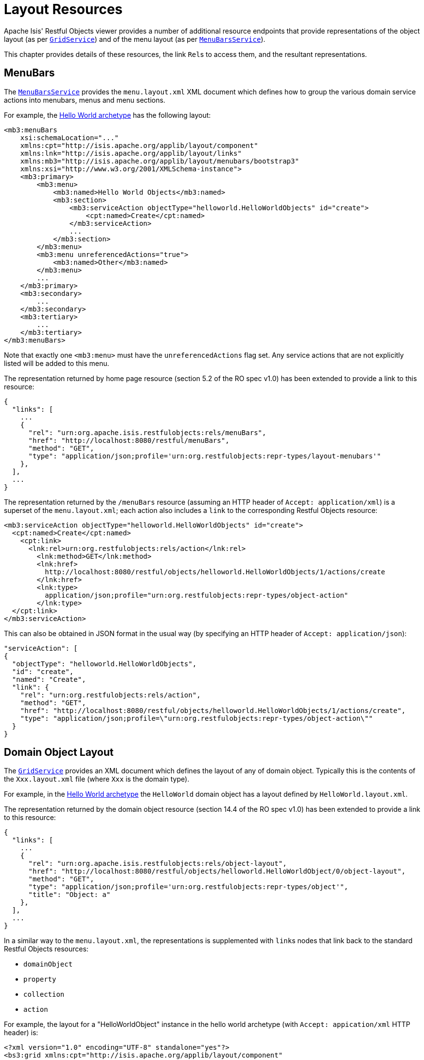 [[_ugvro_layout-resources]]
= Layout Resources
:Notice: Licensed to the Apache Software Foundation (ASF) under one or more contributor license agreements. See the NOTICE file distributed with this work for additional information regarding copyright ownership. The ASF licenses this file to you under the Apache License, Version 2.0 (the "License"); you may not use this file except in compliance with the License. You may obtain a copy of the License at. http://www.apache.org/licenses/LICENSE-2.0 . Unless required by applicable law or agreed to in writing, software distributed under the License is distributed on an "AS IS" BASIS, WITHOUT WARRANTIES OR  CONDITIONS OF ANY KIND, either express or implied. See the License for the specific language governing permissions and limitations under the License.
:_basedir: ../../
:_imagesdir: images/


Apache Isis' Restful Objects viewer provides a number of additional resource endpoints that provide representations of the object layout (as per xref:../rgsvc/rgsvc.adoc#_rgsvc_presentation-layer-spi_GridService[`GridService`]) and of the menu layout (as per xref:../rgsvc/rgsvc.adoc#_rgsvc_presentation-layer-spi_MenuBarsService[`MenuBarsService`]).

This chapter provides details of these resources, the link ``Rel``s to access them, and the resultant representations.



[[_ugvro_layout-resources_menubars]]
== MenuBars

The xref:../rgsvc/rgsvc.adoc#_rgsvc_presentation-layer-spi_MenuBarsService[`MenuBarsService`] provides the `menu.layout.xml` XML document which defines how to group the various domain service actions into menubars, menus and menu sections.

For example, the xref:../ugfun/ugfun.html#_ugfun_getting-started_helloworld-archetype[Hello World archetype] has the following layout:

[source,xml]
----
<mb3:menuBars
    xsi:schemaLocation="..."
    xmlns:cpt="http://isis.apache.org/applib/layout/component"
    xmlns:lnk="http://isis.apache.org/applib/layout/links"
    xmlns:mb3="http://isis.apache.org/applib/layout/menubars/bootstrap3"
    xmlns:xsi="http://www.w3.org/2001/XMLSchema-instance">
    <mb3:primary>
        <mb3:menu>
            <mb3:named>Hello World Objects</mb3:named>
            <mb3:section>
                <mb3:serviceAction objectType="helloworld.HelloWorldObjects" id="create">
                    <cpt:named>Create</cpt:named>
                </mb3:serviceAction>
                ...
            </mb3:section>
        </mb3:menu>
        <mb3:menu unreferencedActions="true">
            <mb3:named>Other</mb3:named>
        </mb3:menu>
        ...
    </mb3:primary>
    <mb3:secondary>
        ...
    </mb3:secondary>
    <mb3:tertiary>
        ...
    </mb3:tertiary>
</mb3:menuBars>
----

Note that exactly one `<mb3:menu>` must have the `unreferencedActions` flag set.
Any service actions that are not explicitly listed will be added to this menu.

The representation returned by home page resource (section 5.2 of the RO spec v1.0) has been extended to provide a link to this resource:

[source,javascript]
----
{
  "links": [
    ...
    {
      "rel": "urn:org.apache.isis.restfulobjects:rels/menuBars",
      "href": "http://localhost:8080/restful/menuBars",
      "method": "GET",
      "type": "application/json;profile='urn:org.restfulobjects:repr-types/layout-menubars'"
    },
  ],
  ...
}
----

The representation returned by the `/menuBars` resource (assuming an HTTP header of `Accept: application/xml`) is a superset of the `menu.layout.xml`; each action also includes a `link` to the corresponding Restful Objects resource:

[source,xml]
----
<mb3:serviceAction objectType="helloworld.HelloWorldObjects" id="create">
  <cpt:named>Create</cpt:named>
    <cpt:link>
      <lnk:rel>urn:org.restfulobjects:rels/action</lnk:rel>
        <lnk:method>GET</lnk:method>
        <lnk:href>
          http://localhost:8080/restful/objects/helloworld.HelloWorldObjects/1/actions/create
        </lnk:href>
        <lnk:type>
          application/json;profile="urn:org.restfulobjects:repr-types/object-action"
        </lnk:type>
  </cpt:link>
</mb3:serviceAction>
----

This can also be obtained in JSON format in the usual way (by specifying an HTTP header of `Accept: application/json`):

[source,json]
----
"serviceAction": [
{
  "objectType": "helloworld.HelloWorldObjects",
  "id": "create",
  "named": "Create",
  "link": {
    "rel": "urn:org.restfulobjects:rels/action",
    "method": "GET",
    "href": "http://localhost:8080/restful/objects/helloworld.HelloWorldObjects/1/actions/create",
    "type": "application/json;profile=\"urn:org.restfulobjects:repr-types/object-action\""
  }
}
----



[[_ugvro_layout-resources_domain-object-layout]]
== Domain Object Layout

The xref:../rgsvc/rgsvc.adoc#_rgsvc_presentation-layer-spi_GridService[`GridService`] provides an XML document which defines the layout of any of domain object.
Typically this is the contents of the `Xxx.layout.xml` file (where `Xxx` is the domain type).

For example, in the xref:../ugfun/ugfun.html#_ugfun_getting-started_helloworld-archetype[Hello World archetype] the `HelloWorld` domain object has a layout defined by `HelloWorld.layout.xml`.

The representation returned by the domain object resource (section 14.4 of the RO spec v1.0) has been extended to provide a link to this resource:

[source,javascript]
----
{
  "links": [
    ...
    {
      "rel": "urn:org.apache.isis.restfulobjects:rels/object-layout",
      "href": "http://localhost:8080/restful/objects/helloworld.HelloWorldObject/0/object-layout",
      "method": "GET",
      "type": "application/json;profile='urn:org.restfulobjects:repr-types/object'",
      "title": "Object: a"
    },
  ],
  ...
}
----

In a similar way to the `menu.layout.xml`, the representations is supplemented with ``link``s nodes that link back to the standard Restful Objects resources:

* `domainObject`
* `property`
* `collection`
* `action`

For example, the layout for a "HelloWorldObject" instance in the hello world archetype (with `Accept: appication/xml` HTTP header) is:

[source,xml]
----
<?xml version="1.0" encoding="UTF-8" standalone="yes"?>
<bs3:grid xmlns:cpt="http://isis.apache.org/applib/layout/component"
          xmlns:lnk="http://isis.apache.org/applib/layout/links"
          xmlns:bs3="http://isis.apache.org/applib/layout/grid/bootstrap3">
  <bs3:row>
    <bs3:col span="12" unreferencedActions="true">
      <cpt:domainObject bookmarking="AS_ROOT">
          <cpt:link>
          <lnk:rel>urn:org.restfulobjects:rels/element</lnk:rel>
          <lnk:method>GET</lnk:method>
          <lnk:href>http://localhost:8080/restful/objects/helloworld.HelloWorldObject/0</lnk:href>
          <lnk:type>application/json;profile="urn:org.restfulobjects:repr-types/object"</lnk:type>
        </cpt:link>
      </cpt:domainObject>
    </bs3:col>
  </bs3:row>
  ...
</bs3:grid>
----

This can also be obtained as JSON (using `Accept: application/json` HTTP header):

[source,javascript]
----
{
  "row": [
    {
      "cols": [
        {
          "col": {
            "domainObject": {
              "link": {
                "rel": "urn:org.restfulobjects:rels/element",
                "method": "GET",
                "href": "http://localhost:8080/restful/objects/helloworld.HelloWorldObject/0",
                "type": "application/json;profile='urn:org.restfulobjects:repr-types/object'"
              },
              "bookmarking": "AS_ROOT",
            },
            "span": 12,
            "unreferencedActions": true
          }
        }
      ]
    }
    ...
  ]
}
----


[[_ugvro_layout-resources_domain-type-layout]]
== Domain Type Layout

The representation of the domain types resource (section 22.2 of RO spec v1.0) has also been extended to return the (type) layout:

[source,javascript]
----
{
  "links": [
    ...
    {
      "rel": "urn:org.apache.isis.restfulobjects:rels/layout",
      "href": "http://localhost:8080/restful/domain-types/helloworld.HelloWorldObject/layout",
      "method": "GET",
      "type": "application/json;profile='urn:org.restfulobjects:repr-types/layout-bs3'"
    }
  ],
  ...
}
----


The representation returned by this resource is essentially exactly the same as the layout returned by xref:../rgsvc/rgsvc.adoc#_rgsvc_presentation-layer-spi_GridService[`GridService`] (it is not dynamically extended with links).



== Static vs Dynamic Resources

The xref:ugvro.adoc#_ugvro_layout-resources_menu-layout[menu layout] representation includes all possible domain services; it does not follow that the current user has access to all of these actions (some may be hidden or disabled).

Similarly, the xref:ugvro.adoc#_ugvro_layout-resources_domain-object-layout[domain object layout] representation include all _possible_ properties, collections and actions of the domain object; again, the current user may not have access to all of these members.
It is also often the case that the domain object's internal state will determine which members to make available (eg, show only one of "lock" and "unlock" actions at any given time).

To determine what should actually be rendered, the REST client should follow the links to the standard Restful Objects resources.
